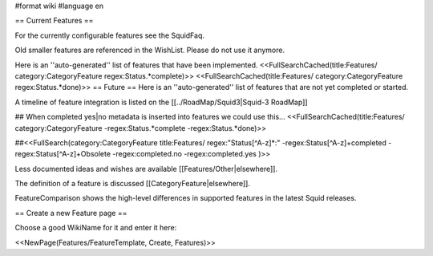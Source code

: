 #format wiki
#language en

== Current Features ==

For the currently configurable features see the SquidFaq.

Old smaller features are referenced in the WishList. Please do not use it anymore.

Here is an ''auto-generated'' list of features that have been implemented.
<<FullSearchCached(title:Features/ category:CategoryFeature regex:Status.*complete)>>
<<FullSearchCached(title:Features/ category:CategoryFeature regex:Status.*done)>>
== Future ==
Here is an ''auto-generated'' list of features that are not yet completed or started.

A timeline of feature integration is listed on the [[../RoadMap/Squid3|Squid-3 RoadMap]]

## When completed yes|no metadata is inserted into features we could use this...
<<FullSearchCached(title:Features/ category:CategoryFeature -regex:Status.*complete -regex:Status.*done)>>

##<<FullSearch(category:CategoryFeature title:Features/ regex:"Status[^A-z]*:" -regex:Status[^A-z]+completed -regex:Status[^A-z]+Obsolete -regex:completed.no -regex:completed.yes )>>


Less documented ideas and wishes are available [[Features/Other|elsewhere]].

The definition of a feature is discussed [[CategoryFeature|elsewhere]].

FeatureComparison shows the high-level differences in supported features in the latest Squid releases.


== Create a new Feature page ==

Choose a good WikiName for it and enter it here:

<<NewPage(Features/FeatureTemplate, Create, Features)>>
